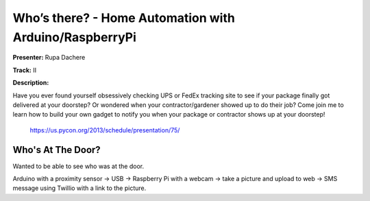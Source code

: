 Who’s there? - Home Automation with Arduino/RaspberryPi
================================

**Presenter:** Rupa Dachere

**Track:** II

**Description:**

Have you ever found yourself obsessively checking UPS or FedEx tracking site to
see if your package finally got delivered at your doorstep? Or wondered when
your contractor/gardener showed up to do their job?
Come join me to learn how to build your own gadget to notify you when your
package or contractor shows up at your doorstep!

    https://us.pycon.org/2013/schedule/presentation/75/

Who's At The Door?
+++++

Wanted to be able to see who was at the door.

Arduino with a proximity sensor -> USB -> Raspberry Pi with a webcam -> take a
picture and upload to web -> SMS message using Twillio with a link to the
picture.


